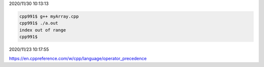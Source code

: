 2020/11/30 10:13:13

.. code:: sh

  cpp991$ g++ myArray.cpp 
  cpp991$ ./a.out 
  index out of range
  cpp991$ 



2020/11/23 10:17:55

https://en.cppreference.com/w/cpp/language/operator_precedence

